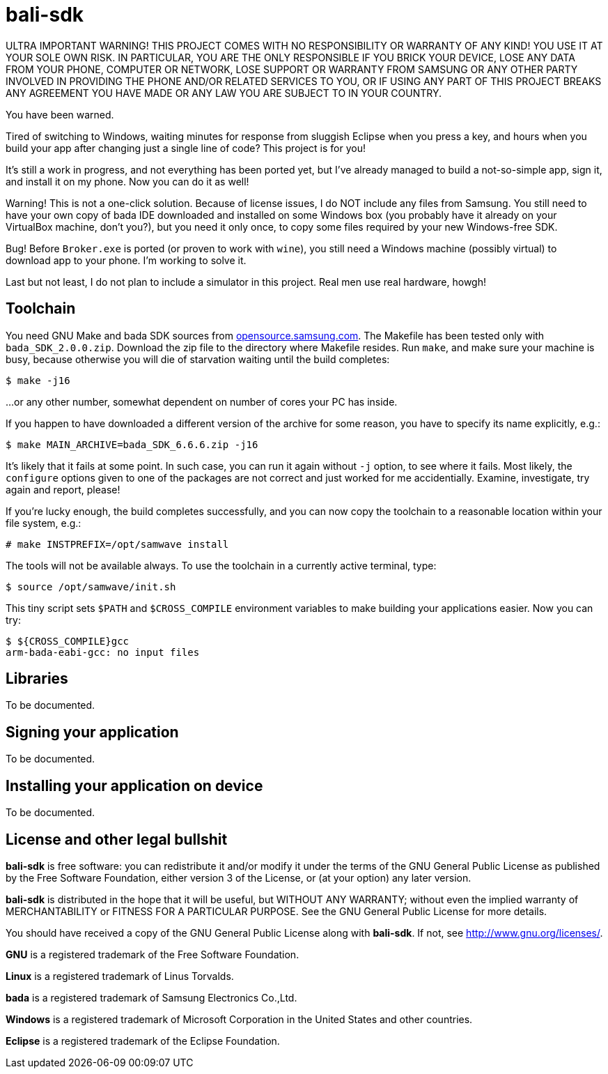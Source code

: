 // This file is in AsciiDoc format. It is the source for README.html.
:Compact-Option:

bali-sdk
========

ULTRA IMPORTANT WARNING! THIS PROJECT COMES WITH NO RESPONSIBILITY OR WARRANTY OF ANY KIND!
YOU USE IT AT YOUR SOLE OWN RISK. IN PARTICULAR, YOU ARE THE ONLY RESPONSIBLE IF YOU BRICK YOUR
DEVICE, LOSE ANY DATA FROM YOUR PHONE, COMPUTER OR NETWORK, LOSE SUPPORT OR WARRANTY FROM SAMSUNG
OR ANY OTHER PARTY INVOLVED IN PROVIDING THE PHONE AND/OR RELATED SERVICES TO YOU, OR IF USING
ANY PART OF THIS PROJECT BREAKS ANY AGREEMENT YOU HAVE MADE OR ANY LAW YOU ARE SUBJECT TO IN YOUR COUNTRY.

You have been warned.

Tired of switching to Windows, waiting minutes for response from sluggish Eclipse when you press a key,
and hours when you build your app after changing just a single line of code? This project is for you!

It's still a work in progress, and not everything has been ported yet, but I've already managed to
build a not-so-simple app, sign it, and install it on my phone. Now you can do it as well!

Warning! This is not a one-click solution. Because of license issues, I do NOT include any
files from Samsung. You still need to have your own copy of bada IDE downloaded
and installed on some Windows box (you probably have it already on your VirtualBox machine, don't you?),
but you need it only once, to copy some files required by your new Windows-free SDK.

Bug! Before +Broker.exe+ is ported (or proven to work with +wine+), you still need a Windows machine (possibly virtual)
to download app to your phone. I'm working to solve it.

Last but not least, I do not plan to include a simulator in this project. Real men use real hardware, howgh!


Toolchain
---------

You need GNU Make and bada SDK sources from http://opensource.samsung.com/[opensource.samsung.com].
The Makefile has been tested only with +bada_SDK_2.0.0.zip+.
Download the zip file to the directory where Makefile resides.
Run +make+, and make sure your machine is busy, because otherwise you will die of starvation waiting until
the build completes:

--------------
$ make -j16
--------------

...or any other number, somewhat dependent on number of cores your PC has inside.

If you happen to have downloaded a different version of the archive for some reason,
you have to specify its name explicitly, e.g.:

--------------
$ make MAIN_ARCHIVE=bada_SDK_6.6.6.zip -j16
--------------

It's likely that it fails at some point. In such case, you can run it again without +-j+ option,
to see where it fails. Most likely, the +configure+ options given to one of the packages
are not correct and just worked for me accidentially. Examine, investigate, try again and report, please!

If you're lucky enough, the build completes successfully, and you can now copy the toolchain to
a reasonable location within your file system, e.g.:

--------------
# make INSTPREFIX=/opt/samwave install
--------------

The tools will not be available always. To use the toolchain in a currently active terminal, type:

--------------
$ source /opt/samwave/init.sh
--------------

This tiny script sets +$PATH+ and +$CROSS_COMPILE+ environment variables to make building your applications easier.
Now you can try:

--------------
$ ${CROSS_COMPILE}gcc
arm-bada-eabi-gcc: no input files
--------------


Libraries
---------

To be documented.

Signing your application
------------------------

To be documented.

Installing your application on device
-------------------------------------

To be documented.

License and other legal bullshit
--------------------------------

*bali-sdk* is free software: you can redistribute it and/or modify
it under the terms of the GNU General Public License as published by
the Free Software Foundation, either version 3 of the License, or
(at your option) any later version.
 
*bali-sdk* is distributed in the hope that it will be useful,
but WITHOUT ANY WARRANTY; without even the implied warranty of
MERCHANTABILITY or FITNESS FOR A PARTICULAR PURPOSE.  See the
GNU General Public License for more details.

You should have received a copy of the GNU General Public License
along with *bali-sdk*.  If not, see http://www.gnu.org/licenses/[http://www.gnu.org/licenses/].

*GNU* is a registered trademark of the Free Software Foundation.

*Linux* is a registered trademark of Linus Torvalds.

*bada* is a registered trademark of Samsung Electronics Co.,Ltd.

*Windows* is a registered trademark of Microsoft Corporation in the United States and other countries.

*Eclipse* is a registered trademark of the Eclipse Foundation.

